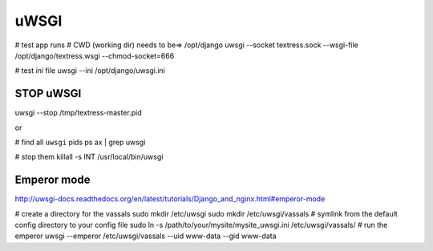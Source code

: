 uWSGI
=====
# test app runs
# CWD (working dir) needs to be=> /opt/django
uwsgi --socket textress.sock --wsgi-file /opt/django/textress.wsgi --chmod-socket=666

# test `ini` file
uwsgi --ini /opt/django/uwsgi.ini

STOP uWSGI
----------
uwsgi --stop /tmp/textress-master.pid

or

# find all ``uwsgi`` pids
ps ax | grep uwsgi

# stop them
killall -s INT /usr/local/bin/uwsgi



Emperor mode
------------
http://uwsgi-docs.readthedocs.org/en/latest/tutorials/Django_and_nginx.html#emperor-mode

# create a directory for the vassals
sudo mkdir /etc/uwsgi
sudo mkdir /etc/uwsgi/vassals
# symlink from the default config directory to your config file
sudo ln -s /path/to/your/mysite/mysite_uwsgi.ini /etc/uwsgi/vassals/
# run the emperor
uwsgi --emperor /etc/uwsgi/vassals --uid www-data --gid www-data